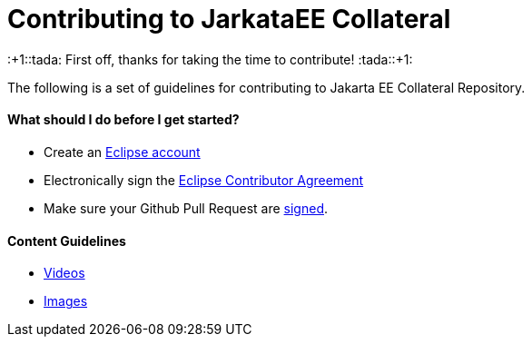 = Contributing to JarkataEE Collateral

:+1::tada: First off, thanks for taking the time to contribute! :tada::+1:

The following is a set of guidelines for contributing to Jakarta EE Collateral Repository.


==== What should I do before I get started?

- Create an https://dev.eclipse.org/site_login/createaccount.php[Eclipse account]
- Electronically sign the http://www.eclipse.org/contribute/cla[Eclipse Contributor Agreement]
- Make sure your Github Pull Request are https://wiki.eclipse.org/Development_Resources/Contributing_via_Git#Signing_off_on_a_commit[signed].

==== Content Guidelines

- link:docs/guidelines/video.adoc[Videos]
- link:docs/guidelines/image.adoc[Images]



